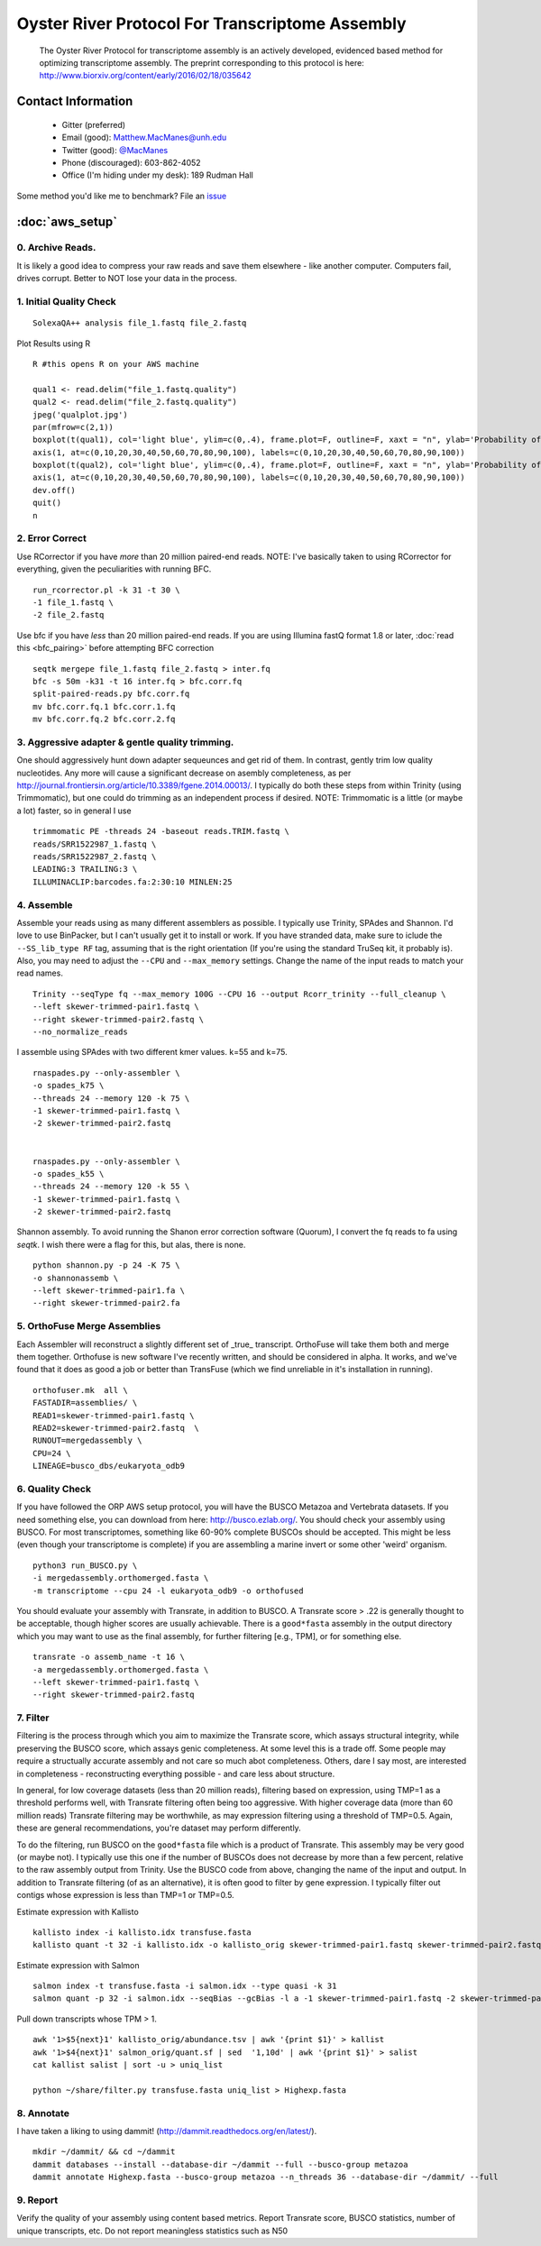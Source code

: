 ==============================================
Oyster River Protocol For Transcriptome Assembly
==============================================

    The Oyster River Protocol for transcriptome assembly is an actively developed, evidenced based method for optimizing transcriptome assembly. The preprint corresponding to this protocol is here: http://www.biorxiv.org/content/early/2016/02/18/035642

--------------------------------------------------
Contact Information
--------------------------------------------------

    - Gitter (preferred) |ImageLink|_
    - Email (good): Matthew.MacManes@unh.edu
    - Twitter (good):  `@MacManes <http://twitter.com/macmanes>`_
    - Phone (discouraged): 603-862-4052
    - Office (I'm hiding under my desk): 189 Rudman Hall

Some method you'd like me to benchmark? File an `issue <https://github.com/macmanes-lab/Oyster_River_Protocol/issues>`_

.. |ImageLink| image:: https://badges.gitter.im/macmanes-lab/Oyster_River_Protocol.svg
.. _ImageLink: https://gitter.im/macmanes-lab/Oyster_River_Protocol

--------------------------------------------------
 :doc:`aws_setup`
--------------------------------------------------

0. Archive Reads.
-----------------------------------
It is likely a good idea to compress your raw reads and save them elsewhere - like another computer. Computers fail, drives corrupt. Better to NOT lose your data in the process.


1. Initial Quality Check
-----------------------------------

::

  SolexaQA++ analysis file_1.fastq file_2.fastq

Plot Results using R

::

  R #this opens R on your AWS machine

  qual1 <- read.delim("file_1.fastq.quality")
  qual2 <- read.delim("file_2.fastq.quality")
  jpeg('qualplot.jpg')
  par(mfrow=c(2,1))
  boxplot(t(qual1), col='light blue', ylim=c(0,.4), frame.plot=F, outline=F, xaxt = "n", ylab='Probability of nucleotide error', xlab='Nucleotide Position', main='Read1')
  axis(1, at=c(0,10,20,30,40,50,60,70,80,90,100), labels=c(0,10,20,30,40,50,60,70,80,90,100))
  boxplot(t(qual2), col='light blue', ylim=c(0,.4), frame.plot=F, outline=F, xaxt = "n", ylab='Probability of nucleotide error', xlab='Nucleotide Position', main='Read2')
  axis(1, at=c(0,10,20,30,40,50,60,70,80,90,100), labels=c(0,10,20,30,40,50,60,70,80,90,100))
  dev.off()
  quit()
  n


2. Error Correct
-----------------------------------

Use RCorrector if you have *more* than 20 million paired-end reads.
NOTE: I've basically taken to using RCorrector for everything, given the peculiarities with running BFC.

::

  run_rcorrector.pl -k 31 -t 30 \
  -1 file_1.fastq \
  -2 file_2.fastq

Use bfc if you have *less* than 20 million paired-end reads. If you are using Illumina fastQ format 1.8 or later, :doc:`read this <bfc_pairing>` before attempting BFC correction

::

  seqtk mergepe file_1.fastq file_2.fastq > inter.fq
  bfc -s 50m -k31 -t 16 inter.fq > bfc.corr.fq
  split-paired-reads.py bfc.corr.fq
  mv bfc.corr.fq.1 bfc.corr.1.fq
  mv bfc.corr.fq.2 bfc.corr.2.fq


3. Aggressive adapter & gentle quality trimming.
-----------------------------------
One should aggressively hunt down adapter sequeunces and get rid of them. In contrast, gently trim low quality nucleotides. Any more will cause a significant decrease on asembly completeness, as per http://journal.frontiersin.org/article/10.3389/fgene.2014.00013/. I typically do both these steps from within Trinity (using Trimmomatic), but one could do trimming as an independent process if desired.
NOTE: Trimmomatic is a little (or maybe a lot) faster, so in general I use
::

  trimmomatic PE -threads 24 -baseout reads.TRIM.fastq \
  reads/SRR1522987_1.fastq \
  reads/SRR1522987_2.fastq \
  LEADING:3 TRAILING:3 \
  ILLUMINACLIP:barcodes.fa:2:30:10 MINLEN:25

4. Assemble
-----------------------------------
Assemble your reads using as many different assemblers as possible. I typically use Trinity, SPAdes and Shannon. I'd love to use BinPacker, but I can't usually get it to install or work. If you have stranded data, make sure to iclude the ``--SS_lib_type RF`` tag, assuming that is the right orientation (If you're using the standard TruSeq kit, it probably is). Also, you may need to adjust the ``--CPU`` and ``--max_memory`` settings. Change the name of the input reads to match your read names.

::

  Trinity --seqType fq --max_memory 100G --CPU 16 --output Rcorr_trinity --full_cleanup \
  --left skewer-trimmed-pair1.fastq \
  --right skewer-trimmed-pair2.fastq \
  --no_normalize_reads

I assemble using SPAdes with two different kmer values. k=55 and k=75.

::

  rnaspades.py --only-assembler \
  -o spades_k75 \
  --threads 24 --memory 120 -k 75 \
  -1 skewer-trimmed-pair1.fastq \
  -2 skewer-trimmed-pair2.fastq


  rnaspades.py --only-assembler \
  -o spades_k55 \
  --threads 24 --memory 120 -k 55 \
  -1 skewer-trimmed-pair1.fastq \
  -2 skewer-trimmed-pair2.fastq

Shannon assembly. To avoid running the Shanon error correction software (Quorum), I convert the fq reads to fa using `seqtk`. I wish there were a flag for this, but alas, there is none.

::

  python shannon.py -p 24 -K 75 \
  -o shannonassemb \
  --left skewer-trimmed-pair1.fa \
  --right skewer-trimmed-pair2.fa

5. OrthoFuse Merge Assemblies
----------------------------------
Each Assembler will reconstruct a slightly different set of _true_ transcript. OrthoFuse will take them both and merge them together. Orthofuse is new software I've recently written, and should be considered in alpha. It works, and we've found that it does as good a job or better than TransFuse (which we find unreliable in it's installation in running).

::

  orthofuser.mk  all \
  FASTADIR=assemblies/ \
  READ1=skewer-trimmed-pair1.fastq \
  READ2=skewer-trimmed-pair2.fastq  \
  RUNOUT=mergedassembly \
  CPU=24 \
  LINEAGE=busco_dbs/eukaryota_odb9


6. Quality Check
-----------------------------------
If you have followed the ORP AWS setup protocol, you will have the BUSCO Metazoa and Vertebrata datasets. If you need something else, you can download from here: http://busco.ezlab.org/. You should check your assembly using BUSCO. For most transcriptomes, something like 60-90% complete BUSCOs should be accepted. This might be less (even though your transcriptome is complete) if you are assembling a marine invert or some other 'weird' organism.

::

  python3 run_BUSCO.py \
  -i mergedassembly.orthomerged.fasta \
  -m transcriptome --cpu 24 -l eukaryota_odb9 -o orthofused

You should evaluate your assembly with Transrate, in addition to BUSCO. A Transrate score > .22 is generally thought to be acceptable, though higher scores are usually achievable. There is a ``good*fasta`` assembly in the output directory which you may want to use as the final assembly, for further filtering [e.g., TPM], or for something else.

::

  transrate -o assemb_name -t 16 \
  -a mergedassembly.orthomerged.fasta \
  --left skewer-trimmed-pair1.fastq \
  --right skewer-trimmed-pair2.fastq

7. Filter
-----------------------------------

Filtering is the process through which you aim to maximize the Transrate score, which assays structural integrity, while preserving the BUSCO score, which assays genic completeness. At some level this is a trade off. Some people may require a structually accurate assembly and not care so much abot completeness. Others, dare I say most, are interested in completeness - reconstructing everything possible - and care less about structure.

In general, for low coverage datasets (less than 20 million reads), filtering based on expression, using TMP=1 as a threshold performs well, with Transrate filtering often being too aggressive. With higher coverage data (more than 60 million reads) Transrate filtering may be worthwhile, as may expression filtering using a threshold of TMP=0.5. Again, these are general recommendations, you're dataset may perform differently.

To do the filtering, run BUSCO on the ``good*fasta`` file which is a product of Transrate. This assembly may be very good (or maybe not). I typically use this one if the number of BUSCOs does not decrease by more than a few percent, relative to the raw assembly output from Trinity. Use the BUSCO code from above, changing the name of the input and output. In addition to Transrate filtering (of as an alternative), it is often good to filter by gene expression. I typically filter out contigs whose expression is less than TMP=1 or TMP=0.5.


Estimate expression with Kallisto

::

  kallisto index -i kallisto.idx transfuse.fasta
  kallisto quant -t 32 -i kallisto.idx -o kallisto_orig skewer-trimmed-pair1.fastq skewer-trimmed-pair2.fastq

Estimate expression with Salmon

::

  salmon index -t transfuse.fasta -i salmon.idx --type quasi -k 31
  salmon quant -p 32 -i salmon.idx --seqBias --gcBias -l a -1 skewer-trimmed-pair1.fastq -2 skewer-trimmed-pair2.fastq -o salmon_orig

Pull down transcripts whose TPM > 1.

::

  awk '1>$5{next}1' kallisto_orig/abundance.tsv | awk '{print $1}' > kallist
  awk '1>$4{next}1' salmon_orig/quant.sf | sed  '1,10d' | awk '{print $1}' > salist
  cat kallist salist | sort -u > uniq_list

  python ~/share/filter.py transfuse.fasta uniq_list > Highexp.fasta

8. Annotate
-----------------------------------
I have taken a liking to using dammit! (http://dammit.readthedocs.org/en/latest/).

::

  mkdir ~/dammit/ && cd ~/dammit
  dammit databases --install --database-dir ~/dammit --full --busco-group metazoa
  dammit annotate Highexp.fasta --busco-group metazoa --n_threads 36 --database-dir ~/dammit/ --full


9. Report
-----------------------------------
Verify the quality of your assembly using content based metrics. Report Transrate score, BUSCO statistics, number of unique transcripts, etc. Do not report meaningless statistics such as N50
